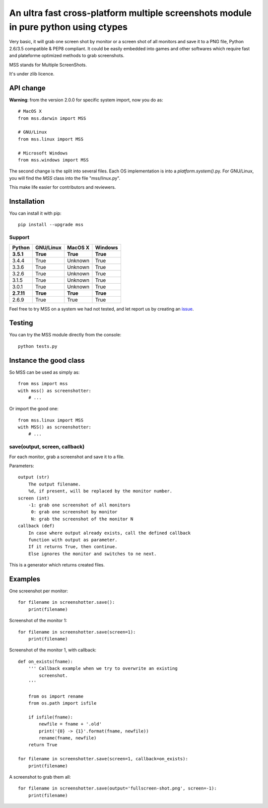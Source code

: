 ************************************************************************************
An ultra fast cross-platform multiple screenshots module in pure python using ctypes
************************************************************************************

Very basic, it will grab one screen shot by monitor or a screen shot of all monitors and save it to a PNG file, Python 2.6/3.5 compatible & PEP8 compliant.
It could be easily embedded into games and other softwares which require fast and plateforme optimized methods to grab screenshots.

MSS stands for Multiple ScreenShots.

It's under zlib licence.


API change
==========

**Warning**: from the version 2.0.0 for specific system import, now you do as::

    # MacOS X
    from mss.darwin import MSS

    # GNU/Linux
    from mss.linux import MSS

    # Microsoft Windows
    from mss.windows import MSS

The second change is the split into several files. Each OS implementation is into a `platform.system()`.py. For GNU/Linux, you will find the `MSS` class into the file "mss/linux.py".

This make life easier for contributors and reviewers.


Installation
============

You can install it with pip::

    pip install --upgrade mss

Support
-------


============  ============  ============  ============
Python        GNU/Linux     MacOS X       Windows
============  ============  ============  ============
**3.5.1**     **True**      **True**      **True**
3.4.4         True          Unknown       True
3.3.6         True          Unknown       True
3.2.6         True          Unknown       True
3.1.5         True          Unknown       True
3.0.1         True          Unknown       True
**2.7.11**    **True**      **True**      **True**
2.6.9         True          True          True
============  ============  ============  ============

Feel free to try MSS on a system we had not tested, and let report us by creating an issue_.

.. _issue: https://github.com/BoboTiG/python-mss/issues


Testing
=======

You can try the MSS module directly from the console::

    python tests.py


Instance the good class
=======================

So MSS can be used as simply as::

    from mss import mss
    with mss() as screenshotter:
        # ...

Or import the good one::

    from mss.linux import MSS
    with MSS() as screenshotter:
        # ...


save(output, screen, callback)
------------------------------

For each monitor, grab a screenshot and save it to a file.

Parameters::

    output (str)
        The output filename.
        %d, if present, will be replaced by the monitor number.
    screen (int)
        -1: grab one screenshot of all monitors
         0: grab one screenshot by monitor
         N: grab the screenshot of the monitor N
    callback (def)
        In case where output already exists, call the defined callback
        function with output as parameter.
        If it returns True, then continue.
        Else ignores the monitor and switches to ne next.

This is a generator which returns created files.


Examples
========

One screenshot per monitor::

    for filename in screenshotter.save():
        print(filename)

Screenshot of the monitor 1::

    for filename in screenshotter.save(screen=1):
        print(filename)

Screenshot of the monitor 1, with callback::

    def on_exists(fname):
        ''' Callback example when we try to overwrite an existing
            screenshot.
        '''

        from os import rename
        from os.path import isfile

        if isfile(fname):
            newfile = fname + '.old'
            print('{0} -> {1}'.format(fname, newfile))
            rename(fname, newfile)
        return True

    for filename in screenshotter.save(screen=1, callback=on_exists):
        print(filename)

A screenshot to grab them all::

    for filename in screenshotter.save(output='fullscreen-shot.png', screen=-1):
        print(filename)
